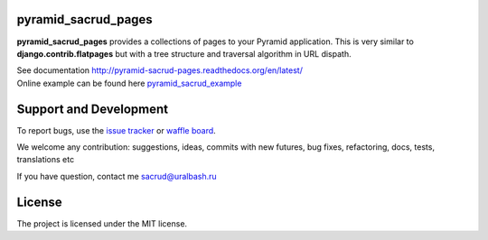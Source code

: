 |Build Status| |Coverage Status| |Stories in Ready|

pyramid_sacrud_pages
====================

**pyramid_sacrud_pages** provides a collections of pages to your Pyramid application.
This is very similar to **django.contrib.flatpages** but with a tree structure
and traversal algorithm in URL dispath.

| See documentation http://pyramid-sacrud-pages.readthedocs.org/en/latest/
| Online example can be found here `pyramid_sacrud_example <http://pyramid-sacrud-example.readthedocs.org/en/latest/demo.html#online-on-runnable-com>`_

.. image:: https://raw.githubusercontent.com/ITCase/pyramid_sacrud_pages/master/docs/_static/img/index.png
    :alt: SACRUD pages tree
    :align: right

Support and Development
=======================

To report bugs, use the `issue tracker <https://github.com/ITCase/pyramid_sacrud_pages/issues>`_
or `waffle board <https://waffle.io/ITCase/pyramid_sacrud_pages>`_.

We welcome any contribution: suggestions, ideas, commits with new futures, bug fixes, refactoring, docs, tests, translations etc

If you have question, contact me sacrud@uralbash.ru

License
=======

The project is licensed under the MIT license.

.. |Build Status| image:: https://travis-ci.org/ITCase/pyramid_sacrud_pages.svg?branch=master
   :target: https://travis-ci.org/ITCase/pyramid_sacrud_pages
.. |Coverage Status| image:: https://coveralls.io/repos/ITCase/pyramid_sacrud_pages/badge.png
   :target: https://coveralls.io/r/ITCase/pyramid_sacrud_pages
.. |Stories in Ready| image:: https://badge.waffle.io/itcase/pyramid_sacrud_pages.png?label=in%20progress&title=In%20Progress
   :target: https://waffle.io/itcase/pyramid_sacrud_pages
